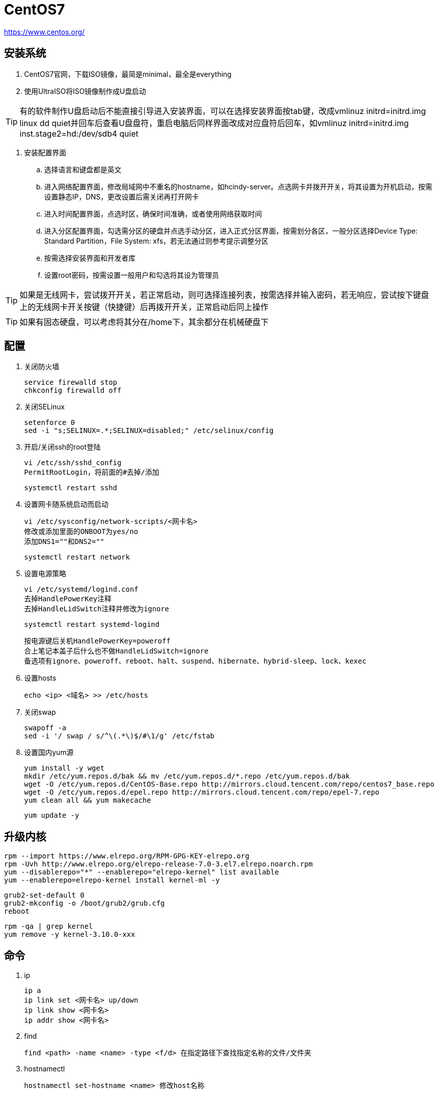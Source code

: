 = CentOS7

https://www.centos.org/

== 安装系统

. CentOS7官网，下载ISO镜像，最简是minimal，最全是everything
. 使用UltraISO将ISO镜像制作成U盘启动

TIP: 有的软件制作U盘启动后不能直接引导进入安装界面，可以在选择安装界面按tab键，改成vmlinuz initrd=initrd.img linux dd quiet并回车后查看U盘盘符，重启电脑后同样界面改成对应盘符后回车，如vmlinuz initrd=initrd.img inst.stage2=hd:/dev/sdb4 quiet

. 安装配置界面
.. 选择语言和键盘都是英文
.. 进入网络配置界面，修改局域网中不重名的hostname，如hcindy-server。点选网卡并拨开开关，将其设置为开机启动，按需设置静态IP，DNS，更改设置后需关闭再打开网卡
.. 进入时间配置界面，点选时区，确保时间准确，或者使用网络获取时间
.. 进入分区配置界面，勾选需分区的硬盘并点选手动分区，进入正式分区界面，按需划分各区，一般分区选择Device Type: Standard Partition，File System: xfs，若无法通过则参考提示调整分区
.. 按需选择安装界面和开发者库
.. 设置root密码，按需设置一般用户和勾选将其设为管理员

TIP: 如果是无线网卡，尝试拨开开关，若正常启动，则可选择连接列表，按需选择并输入密码，若无响应，尝试按下键盘上的无线网卡开关按键（快捷键）后再拨开开关，正常启动后同上操作

TIP: 如果有固态硬盘，可以考虑将其分在/home下，其余都分在机械硬盘下

== 配置

. 关闭防火墙

 service firewalld stop
 chkconfig firewalld off

. 关闭SELinux

 setenforce 0
 sed -i "s;SELINUX=.*;SELINUX=disabled;" /etc/selinux/config

. 开启/关闭ssh的root登陆

 vi /etc/ssh/sshd_config
 PermitRootLogin，将前面的#去掉/添加
 
 systemctl restart sshd
 
. 设置网卡随系统启动而启动

 vi /etc/sysconfig/network-scripts/<网卡名>
 修改或添加里面的ONBOOT为yes/no
 添加DNS1=""和DNS2=""
 
 systemctl restart network
 
. 设置电源策略

 vi /etc/systemd/logind.conf
 去掉HandlePowerKey注释
 去掉HandleLidSwitch注释并修改为ignore

 systemctl restart systemd-logind

 按电源键后关机HandlePowerKey=poweroff
 合上笔记本盖子后什么也不做HandleLidSwitch=ignore
 备选项有ignore、poweroff、reboot、halt、suspend、hibernate、hybrid-sleep、lock、kexec
 
. 设置hosts

 echo <ip> <域名> >> /etc/hosts

. 关闭swap

 swapoff -a
 sed -i '/ swap / s/^\(.*\)$/#\1/g' /etc/fstab

. 设置国内yum源

 yum install -y wget
 mkdir /etc/yum.repos.d/bak && mv /etc/yum.repos.d/*.repo /etc/yum.repos.d/bak
 wget -O /etc/yum.repos.d/CentOS-Base.repo http://mirrors.cloud.tencent.com/repo/centos7_base.repo
 wget -O /etc/yum.repos.d/epel.repo http://mirrors.cloud.tencent.com/repo/epel-7.repo
 yum clean all && yum makecache

 yum update -y
 
== 升级内核

 rpm --import https://www.elrepo.org/RPM-GPG-KEY-elrepo.org
 rpm -Uvh http://www.elrepo.org/elrepo-release-7.0-3.el7.elrepo.noarch.rpm
 yum --disablerepo="*" --enablerepo="elrepo-kernel" list available
 yum --enablerepo=elrepo-kernel install kernel-ml -y

 grub2-set-default 0
 grub2-mkconfig -o /boot/grub2/grub.cfg
 reboot

 rpm -qa | grep kernel
 yum remove -y kernel-3.10.0-xxx

== 命令

. ip

 ip a
 ip link set <网卡名> up/down
 ip link show <网卡名>
 ip addr show <网卡名>

. find

 find <path> -name <name> -type <f/d> 在指定路径下查找指定名称的文件/文件夹

. hostnamectl

 hostnamectl set-hostname <name> 修改host名称

. yum 包管理

 yum search <name> 搜索
 yum install <name> 联网安装
 yum localinstall *.rpm 本地安装
 rpm -Uvh *.rpm 本地安装
 rpm -ivh *.rpm 本地安装
 yum install <name> --downloadonly --downloaddir=<path> 只下载不安装
